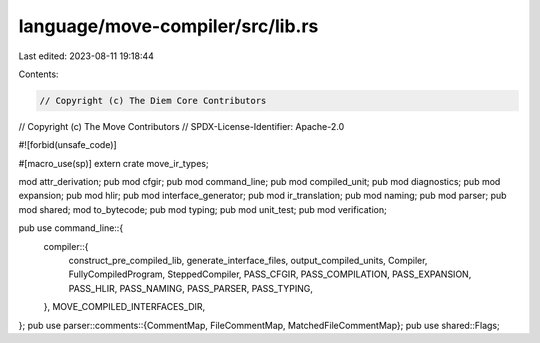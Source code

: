 language/move-compiler/src/lib.rs
=================================

Last edited: 2023-08-11 19:18:44

Contents:

.. code-block:: rs

    // Copyright (c) The Diem Core Contributors
// Copyright (c) The Move Contributors
// SPDX-License-Identifier: Apache-2.0

#![forbid(unsafe_code)]

#[macro_use(sp)]
extern crate move_ir_types;

mod attr_derivation;
pub mod cfgir;
pub mod command_line;
pub mod compiled_unit;
pub mod diagnostics;
pub mod expansion;
pub mod hlir;
pub mod interface_generator;
pub mod ir_translation;
pub mod naming;
pub mod parser;
pub mod shared;
mod to_bytecode;
pub mod typing;
pub mod unit_test;
pub mod verification;

pub use command_line::{
    compiler::{
        construct_pre_compiled_lib, generate_interface_files, output_compiled_units, Compiler,
        FullyCompiledProgram, SteppedCompiler, PASS_CFGIR, PASS_COMPILATION, PASS_EXPANSION,
        PASS_HLIR, PASS_NAMING, PASS_PARSER, PASS_TYPING,
    },
    MOVE_COMPILED_INTERFACES_DIR,
};
pub use parser::comments::{CommentMap, FileCommentMap, MatchedFileCommentMap};
pub use shared::Flags;


